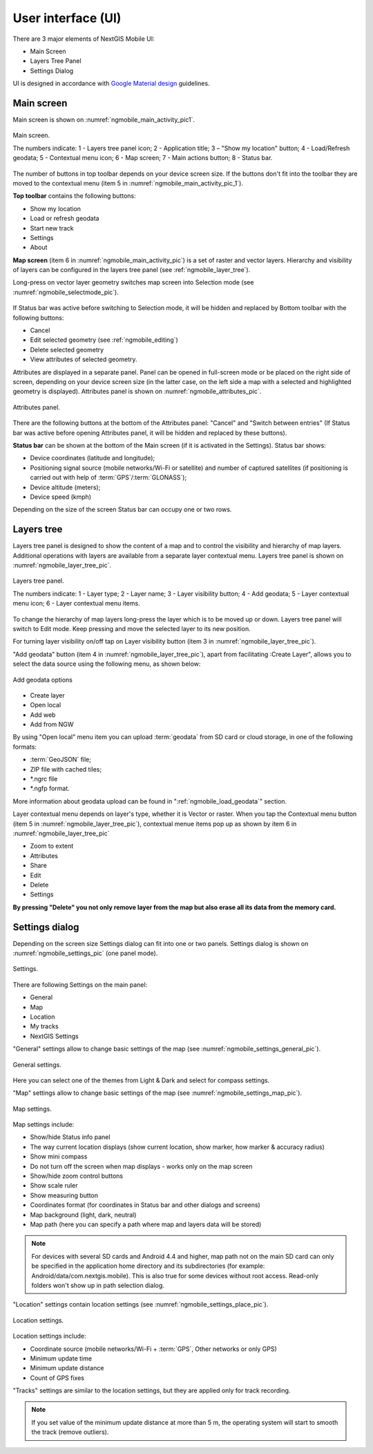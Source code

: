 .. sectionauthor:: Dmitry Baryshnikov <dmitry.baryshnikov@nextgis.ru>

.. _ngmobile_gui:

User interface (UI)
==========================

There are 3 major elements of NextGIS Mobile UI:

* Main Screen
* Layers Tree Panel
* Settings Dialog

UI is designed in accordance with `Google Material design <http://www.google.com/design/spec/material-design/introduction.html>`_ guidelines.

.. _ngmobile_main_activity:

Main screen
------------

Main screen is shown on :numref:`ngmobile_main_activity_pic1`.

.. figure:: _static/ngmobile_mainscreen_1.png
   :name: ngmobile_main_activity_pic1
   :align: center
   :height: 11cm
   
   Main screen.

   The numbers indicate: 1 - Layers tree panel icon; 2 - Application title; 3 – "Show my location" button; 4 - Load/Refresh geodata; 5 - Contextual menu icon; 6 - Map screen; 7 - Main actions button; 8 - Status bar.

The number of buttons in top toolbar depends on your device screen size. If the buttons don't fit into the toolbar they are moved to the contextual menu (item 5 in :numref:`ngmobile_main_activity_pic_1`).

**Top toolbar** contains the following buttons:

* Show my location
* Load or refresh geodata
* Start new track
* Settings
* About

**Map screen** (item 6 in :numref:`ngmobile_main_activity_pic`) is a set of raster and vector layers. Hierarchy and visibility of layers can be configured in the layers tree panel (see :ref:`ngmobile_layer_tree`).

Long-press on vector layer geometry switches map screen into Selection mode (see :numref:`ngmobile_selectmode_pic`).

.. figure:: _static/ngmobile_selectmode.png
   :name: ngmobile_selectmode_pic
   :align: center
   :height: 11cm

   Map screen in Selection mode.
  The numbers indicate: 1 - Selected geometry; 2 - "View attributes" button; 3 - "Delete geometry" button; 4 - "Edit geometry" button; 5 - Cancel button.
   
If Status bar was active before switching to Selection mode, it will be hidden and replaced by Bottom toolbar with the following buttons:

* Cancel
* Edit selected geometry (see :ref:`ngmobile_editing`)
* Delete selected geometry
* View attributes of selected geometry.

Attributes are displayed in a separate panel. Panel can be opened in full-screen mode or be placed on the right side of screen, depending on your device screen size (in the latter case, on the left side a map with a selected and highlighted geometry is displayed). Attributes panel is shown on :numref:`ngmobile_attributes_pic`.

.. figure:: _static/ngmobile_attributes.png
   :name: ngmobile_attributes_pic
   :align: center
   :height: 10cm
   
   Attributes panel.

There are the following buttons at the bottom of the Attributes panel: "Cancel" and "Switch between entries" (If Status bar was active before opening Attributes panel, it will be hidden and replaced by these buttons).

**Status bar** can be shown at the bottom of the Main screen (if it is activated in the Settings). Status bar shows:

* Device coordinates (latitude and longitude);
* Positioning signal source (mobile networks/Wi-Fi or satellite) and number of captured satellites (if positioning is carried out with help of :term:`GPS`/:term:`GLONASS`);
* Device altitude (meters);
* Device speed (kmph)

Depending on the size of the screen Status bar can occupy one or two rows.

.. _ngmobile_layer_tree:

Layers tree
------------

Layers tree panel is designed to show the content of a map and to control the visibility and hierarchy of map layers. Additional operations with layers are available from a separate layer contextual menu. Layers tree panel is shown on :numref:`ngmobile_layer_tree_pic`.

.. figure:: _static/ngmobile_layertree.png
   :name: ngmobile_layer_tree_pic
   :align: center
   :height: 11cm
   
   Layers tree panel.

   The numbers indicate: 1 - Layer type; 2 - Layer name; 3 - Layer visibility button; 4 - Add geodata; 5 - Layer contextual menu icon; 6 - Layer contextual menu items.
   
To change the hierarchy of map layers long-press the layer which is to be moved up or down. Layers tree panel will switch to Edit mode. Keep pressing and move the selected layer to its new position.

For turning  layer visibility on/off tap on Layer visibility button (item 3 in :numref:`ngmobile_layer_tree_pic`).

"Add geodata" button (item 4 in :numref:`ngmobile_layer_tree_pic`), apart from facilitating :Create Layer", allows you to select the data source using the following menu, as shown below:

.. figure:: _static/options_menu_new_layer.png
   :name: options_menu_new_layer
   :align: center
   :height: 10cm
   
   Add geodata options

* Create layer
* Open local
* Add web
* Add from NGW

By using "Open local" menu item you can upload :term:`geodata` from SD card or cloud storage, in one of the following formats:

* :term:`GeoJSON` file;
* ZIP file with cached tiles;
* *.ngrc file
* *.ngfp format.

More information about geodata upload can be found in ":ref:`ngmobile_load_geodata`" section.

Layer contextual menu depends on layer's type, whether it is Vector or raster. When you tap the Contextual menu button (item 5 in :numref:`ngmobile_layer_tree_pic`), contextual menue items pop up as shown by item 6 in :numref:`ngmobile_layer_tree_pic`

* Zoom to extent
* Attributes
* Share
* Edit
* Delete
* Settings

**By pressing "Delete" you not only remove layer from the map but also erase all its data from the memory card.**

.. _ngmobile_settings:

Settings dialog
-------------------

Depending on the screen size Settings dialog can fit into one or two panels. Settings dialog is shown on :numref:`ngmobile_settings_pic` (one panel mode).

.. figure:: _static/ngmobile_settings.png
   :name: ngmobile_settings_pic
   :align: center
   :height: 10cm
   
   Settings.

There are following Settings on the main panel:

* General
* Map
* Location
* My tracks
* NextGIS Settings

"General" settings allow to change basic settings of the map (see :numref:`ngmobile_settings_general_pic`).

.. figure:: _static/ngmobile_settings3.png
   :name: ngmobile_settings_general_pic
   :align: center
   :height: 10cm
   
   General settings.
   
Here you can select one of the themes from Light & Dark and select for compass settings.

"Map" settings allow to change basic settings of the map (see :numref:`ngmobile_settings_map_pic`).

.. figure:: _static/ngmobile_settings1.png
   :name: ngmobile_settings_map_pic
   :align: center
   :height: 10cm
   
   Map settings.

Map settings include:

* Show/hide Status info panel
* The way current location displays (show current location, show marker, how marker & accuracy radius)
* Show mini compass
* Do not turn off the screen when map displays - works only on the map screen
* Show/hide zoom control buttons
* Show scale ruler
* Show measuring button
* Coordinates format (for coordinates in Status bar and other dialogs and screens)
* Map background (light, dark, neutral)
* Map path (here you can specify a path where map and layers data will be stored)

.. note::
	For devices with several SD cards and Android 4.4 and higher, map path not on the main SD card can only be specified in the application home directory and its subdirectories (for example: Android/data/com.nextgis.mobile). This is also true for some devices without root access. Read-only folders won't show up in path selection dialog.

"Location" settings contain location settings (see :numref:`ngmobile_settings_place_pic`).

.. figure:: _static/ngmobile_settings2.png
   :name: ngmobile_settings_place_pic
   :align: center
   :height: 10cm
   
   Location settings.

Location settings include:

* Coordinate source (mobile networks/Wi-Fi + :term:`GPS`, Other networks or only GPS)
* Minimum update time
* Minimum update distance
* Count of GPS fixes

"Tracks" settings are similar to the location settings, but they are applied only for track recording.

.. Note::

   If you set value of the minimum update distance at more than 5 m, the operating system will start to smooth the track (remove outliers).
